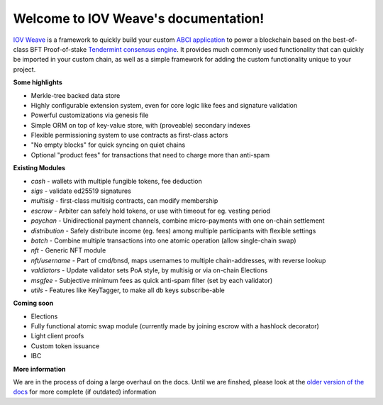 Welcome to IOV Weave's documentation!
========================================

.. image:: _static/img/weave-logo.jpg
    :width: 800
    :alt: Weave Logo

`IOV Weave <https://github.com/iov-one/weave>`__
is a framework to quickly build your custom
`ABCI application <https://github.com/tendermint/abci>`__
to power a blockchain based on the best-of-class BFT Proof-of-stake
`Tendermint consensus engine <https://tendermint.com>`__.
It provides much commonly used functionality that can
quickly be imported in your custom chain, as well as a
simple framework for adding the custom functionality unique
to your project.

**Some highlights**

* Merkle-tree backed data store
* Highly configurable extension system, even for core logic like fees and signature validation
* Powerful customizations via genesis file
* Simple ORM on top of key-value store, with (proveable) secondary indexes
* Flexible permissioning system to use contracts as first-class actors
* "No empty blocks" for quick syncing on quiet chains
* Optional "product fees" for transactions that need to charge more than anti-spam

**Existing Modules**

* *cash* - wallets with multiple fungible tokens, fee deduction
* *sigs* - validate ed25519 signatures
* *multisig* - first-class multisig contracts, can modify membership
* *escrow* - Arbiter can safely hold tokens, or use with timeout for eg. vesting period
* *paychan* - Unidirectional payment channels, combine micro-payments with one on-chain settlement
* *distribution* - Safely distribute income (eg. fees) among multiple participants with flexible settings
* *batch* - Combine multiple transactions into one atomic operation (allow single-chain swap)
* *nft* - Generic NFT module
* *nft/username* - Part of cmd/bnsd, maps usernames to multiple chain-addresses, with reverse lookup
* *valdiators* - Update validator sets PoA style, by multisig or via on-chain Elections
* *msgfee* - Subjective minimum fees as quick anti-spam filter (set by each validator)
* *utils* - Features like KeyTagger, to make all db keys subscribe-able

**Coming soon**

* Elections
* Fully functional atomic swap module (currently made by joining escrow with a hashlock decorator)
* Light client proofs
* Custom token issuance
* IBC

**More information**

We are in the process of doing a large overhaul on the docs.
Until we are finshed, please look at the 
`older version of the docs <index_old.rst>`__ for more complete (if outdated)
information
